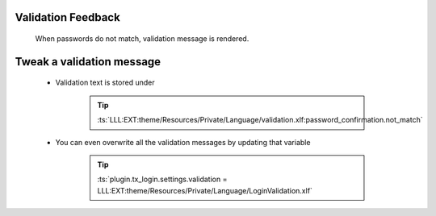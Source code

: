 .. ==================================================
.. FOR YOUR INFORMATION
.. --------------------------------------------------
.. -*- coding: utf-8 -*- with BOM.

.. _change-password-validation:

Validation Feedback
---------------------

    When passwords do not match, validation message is rendered.

    .. figure:: ../../../Images/Error/confirmation-does-not-match.png
        :class: with-shadow

Tweak a validation message
---------------------------

    * Validation text is stored under

        .. tip::

            :ts:`LLL:EXT:theme/Resources/Private/Language/validation.xlf:password_confirmation.not_match`

    * You can even overwrite all the validation messages by updating that variable

        .. tip::

            :ts:`plugin.tx_login.settings.validation = LLL:EXT:theme/Resources/Private/Language/LoginValidation.xlf`

